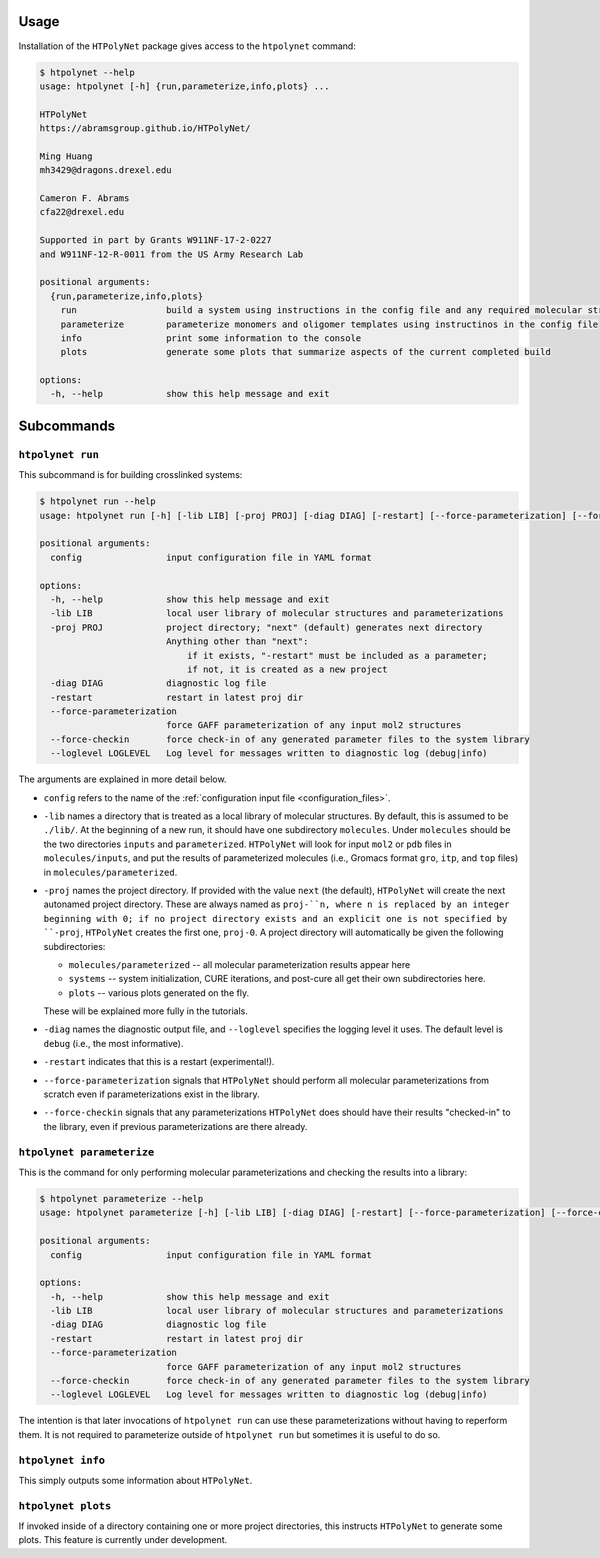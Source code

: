 Usage
-----

Installation of the ``HTPolyNet`` package gives access to the ``htpolynet`` command:

.. code-block:: console

    $ htpolynet --help
    usage: htpolynet [-h] {run,parameterize,info,plots} ...

    HTPolyNet
    https://abramsgroup.github.io/HTPolyNet/

    Ming Huang
    mh3429@dragons.drexel.edu

    Cameron F. Abrams
    cfa22@drexel.edu

    Supported in part by Grants W911NF-17-2-0227 
    and W911NF-12-R-0011 from the US Army Research Lab

    positional arguments:
      {run,parameterize,info,plots}
        run                 build a system using instructions in the config file and any required molecular structure inputs
        parameterize        parameterize monomers and oligomer templates using instructinos in the config file
        info                print some information to the console
        plots               generate some plots that summarize aspects of the current completed build

    options:
      -h, --help            show this help message and exit

Subcommands
-----------

``htpolynet run``
^^^^^^^^^^^^^^^^^

This subcommand is for building crosslinked systems:

.. code-block:: console

  $ htpolynet run --help
  usage: htpolynet run [-h] [-lib LIB] [-proj PROJ] [-diag DIAG] [-restart] [--force-parameterization] [--force-checkin] [--loglevel LOGLEVEL] config

  positional arguments:
    config                input configuration file in YAML format

  options:
    -h, --help            show this help message and exit
    -lib LIB              local user library of molecular structures and parameterizations
    -proj PROJ            project directory; "next" (default) generates next directory 
                          Anything other than "next": 
                              if it exists, "-restart" must be included as a parameter; 
                              if not, it is created as a new project
    -diag DIAG            diagnostic log file
    -restart              restart in latest proj dir
    --force-parameterization
                          force GAFF parameterization of any input mol2 structures
    --force-checkin       force check-in of any generated parameter files to the system library
    --loglevel LOGLEVEL   Log level for messages written to diagnostic log (debug|info)

The arguments are explained in more detail below.

* ``config`` refers to the name of the :ref:`configuration input file <configuration_files>`.
* ``-lib`` names a directory that is treated as a local library of molecular structures.  By default, this is assumed to be ``./lib/``.  At the beginning of a new run, it should have one subdirectory ``molecules``.  Under ``molecules`` should be the two directories ``inputs`` and ``parameterized``.  ``HTPolyNet`` will look for input ``mol2`` or ``pdb`` files in ``molecules/inputs``, and put the results of parameterized molecules (i.e., Gromacs format ``gro``, ``itp``, and ``top`` files) in ``molecules/parameterized``.
* ``-proj`` names the project directory.  If provided with the value ``next`` (the default), ``HTPolyNet`` will create the next autonamed project directory.  These are always named as ``proj-``n, where n is replaced by an integer beginning with 0; if no project directory exists and an explicit one is not specified by ``-proj``, ``HTPolyNet`` creates the first one, ``proj-0``.  A project directory will automatically be given the following subdirectories:

  * ``molecules/parameterized`` -- all molecular parameterization results appear here
  * ``systems`` -- system initialization, CURE iterations, and post-cure all get their own subdirectories here.
  * ``plots`` -- various plots generated on the fly.

  These will be explained more fully in the tutorials.

* ``-diag`` names the diagnostic output file, and ``--loglevel`` specifies the logging level it uses.  The default level is ``debug`` (i.e., the most informative).
* ``-restart`` indicates that this is a restart (experimental!).
* ``--force-parameterization`` signals that ``HTPolyNet`` should perform all molecular parameterizations from scratch even if parameterizations exist in the library.
* ``--force-checkin`` signals that any parameterizations ``HTPolyNet`` does should have their results "checked-in" to the library, even if previous parameterizations are there already.

``htpolynet parameterize``
^^^^^^^^^^^^^^^^^^^^^^^^^^

This is the command for only performing molecular parameterizations and checking the results into a library:

.. code-block:: console

  $ htpolynet parameterize --help
  usage: htpolynet parameterize [-h] [-lib LIB] [-diag DIAG] [-restart] [--force-parameterization] [--force-checkin] [--loglevel LOGLEVEL] config

  positional arguments:
    config                input configuration file in YAML format

  options:
    -h, --help            show this help message and exit
    -lib LIB              local user library of molecular structures and parameterizations
    -diag DIAG            diagnostic log file
    -restart              restart in latest proj dir
    --force-parameterization
                          force GAFF parameterization of any input mol2 structures
    --force-checkin       force check-in of any generated parameter files to the system library
    --loglevel LOGLEVEL   Log level for messages written to diagnostic log (debug|info)

The intention is that later invocations of ``htpolynet run`` can use these parameterizations without having to reperform them.  It is not required to parameterize outside of ``htpolynet run`` but sometimes it is useful to do so.

``htpolynet info``
^^^^^^^^^^^^^^^^^^

This simply outputs some information about ``HTPolyNet``.

``htpolynet plots``
^^^^^^^^^^^^^^^^^^^

If invoked inside of a directory containing one or more project directories, this instructs ``HTPolyNet`` to generate some plots.  This feature is currently under development.

